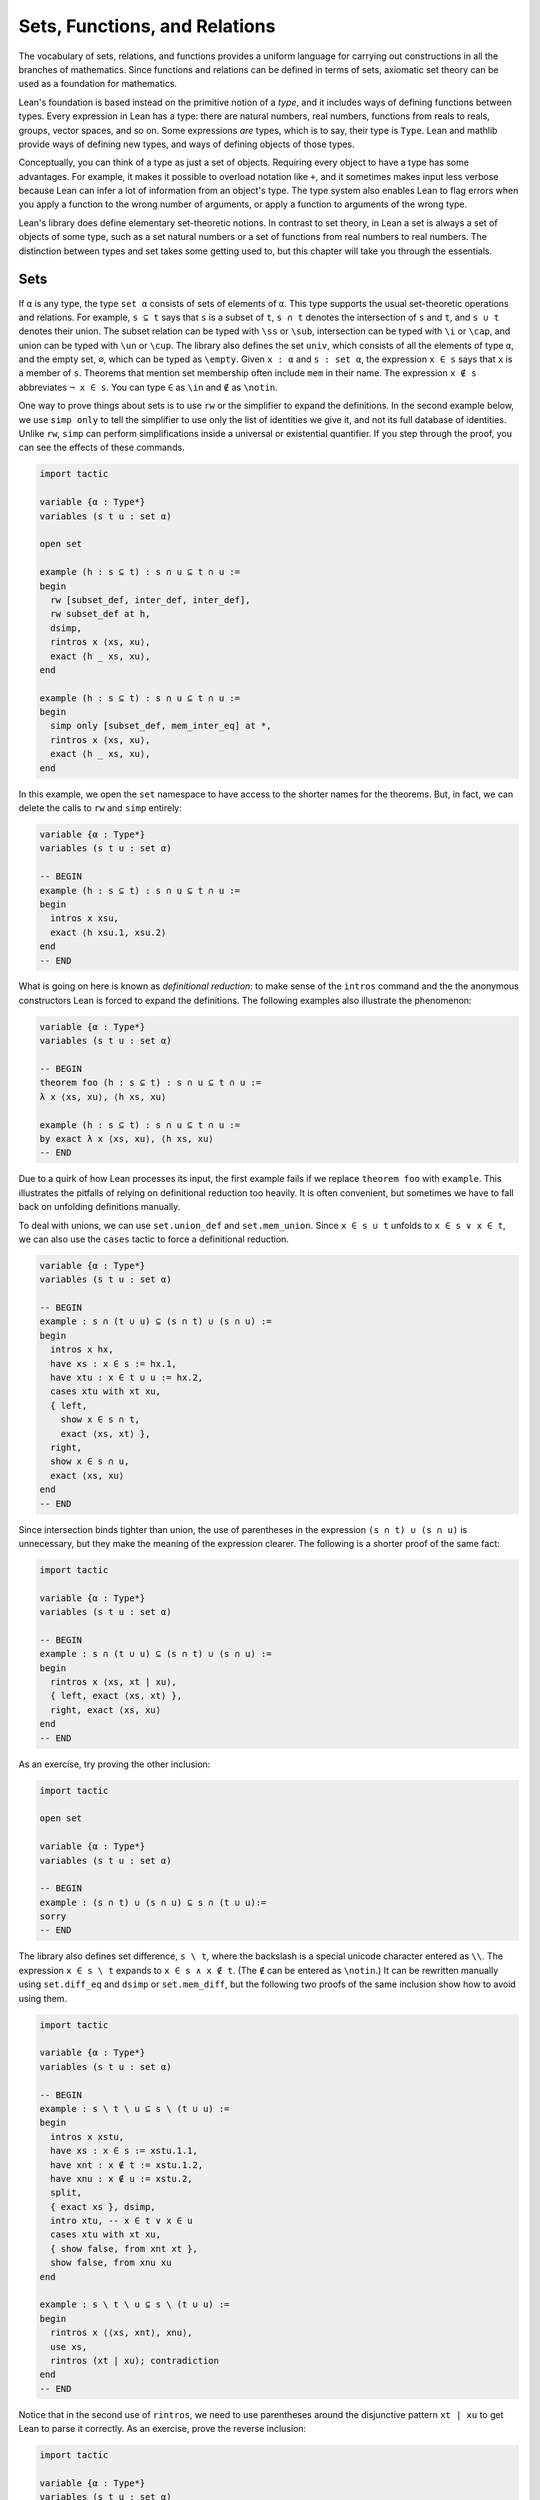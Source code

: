 .. _sets_functions_and_relations:

Sets, Functions, and Relations
==============================

The vocabulary of sets, relations, and functions provides a uniform
language for carrying out constructions in all the branches of
mathematics.
Since functions and relations can be defined in terms of sets,
axiomatic set theory can be used as a foundation for mathematics.

Lean's foundation is based instead on the primitive notion of a *type*,
and it includes ways of defining functions between types.
Every expression in Lean has a type:
there are natural numbers, real numbers, functions from reals to reals,
groups, vector spaces, and so on.
Some expressions *are* types,
which is to say,
their type is ``Type``.
Lean and mathlib provide ways of defining new types,
and ways of defining objects of those types.

Conceptually, you can think of a type as just a set of objects.
Requiring every object to have a type has some advantages.
For example, it makes it possible to overload notation like ``+``,
and it sometimes makes input less verbose
because Lean can infer a lot of information from
an object's type.
The type system also enables Lean to flag errors when you
apply a function to the wrong number of arguments,
or apply a function to arguments of the wrong type.

Lean's library does define elementary set-theoretic notions.
In contrast to set theory,
in Lean a set is always a set of objects of some type,
such as a set natural numbers or a set of functions
from real numbers to real numbers.
The distinction between types and set takes some getting used to,
but this chapter will take you through the essentials.

.. _sets:

Sets
----

.. index:: set operations

If ``α`` is any type, the type ``set α`` consists of sets
of elements of ``α``.
This type supports the usual set-theoretic operations and relations.
For example, ``s ⊆ t`` says that ``s`` is a subset of ``t``,
``s ∩ t`` denotes the intersection of ``s`` and ``t``,
and ``s ∪ t`` denotes their union.
The subset relation can be typed with ``\ss`` or ``\sub``,
intersection can be typed with ``\i`` or ``\cap``,
and union can be typed with ``\un`` or ``\cup``.
The library also defines the set ``univ``,
which consists of all the elements of type ``α``,
and the empty set, ``∅``, which can be typed as ``\empty``.
Given ``x : α`` and ``s : set α``,
the expression ``x ∈ s`` says that ``x`` is a member of ``s``.
Theorems that mention set membership often include ``mem``
in their name.
The expression ``x ∉ s`` abbreviates ``¬ x ∈ s``.
You can type ``∈`` as ``\in`` and ``∉`` as ``\notin``.

.. index:: simp, tactics ; simp

One way to prove things about sets is to use ``rw``
or the simplifier to expand the definitions.
In the second example below, we use ``simp only``
to tell the simplifier to use only the list
of identities we give it,
and not its full database of identities.
Unlike ``rw``, ``simp`` can perform simplifications
inside a universal or existential quantifier.
If you step through the proof,
you can see the effects of these commands.

.. code-block:: lean

    import tactic

    variable {α : Type*}
    variables (s t u : set α)

    open set

    example (h : s ⊆ t) : s ∩ u ⊆ t ∩ u :=
    begin
      rw [subset_def, inter_def, inter_def],
      rw subset_def at h,
      dsimp,
      rintros x ⟨xs, xu⟩,
      exact ⟨h _ xs, xu⟩,
    end

    example (h : s ⊆ t) : s ∩ u ⊆ t ∩ u :=
    begin
      simp only [subset_def, mem_inter_eq] at *,
      rintros x ⟨xs, xu⟩,
      exact ⟨h _ xs, xu⟩,
    end

In this example, we open the ``set`` namespace to have
access to the shorter names for the theorems.
But, in fact, we can delete the calls to ``rw`` and ``simp``
entirely:

.. code-block:: lean

    variable {α : Type*}
    variables (s t u : set α)

    -- BEGIN
    example (h : s ⊆ t) : s ∩ u ⊆ t ∩ u :=
    begin
      intros x xsu,
      exact ⟨h xsu.1, xsu.2⟩
    end
    -- END

What is going on here is known as *definitional reduction*:
to make sense of the ``intros`` command and the the anonymous constructors
Lean is forced to expand the definitions.
The following examples also illustrate the phenomenon:

.. code-block:: lean

    variable {α : Type*}
    variables (s t u : set α)

    -- BEGIN
    theorem foo (h : s ⊆ t) : s ∩ u ⊆ t ∩ u :=
    λ x ⟨xs, xu⟩, ⟨h xs, xu⟩

    example (h : s ⊆ t) : s ∩ u ⊆ t ∩ u :=
    by exact λ x ⟨xs, xu⟩, ⟨h xs, xu⟩
    -- END

Due to a quirk of how Lean processes its input,
the first example fails if we replace ``theorem foo`` with ``example``.
This illustrates the pitfalls of relying on definitional reduction
too heavily.
It is often convenient,
but sometimes we have to fall back on unfolding definitions manually.

To deal with unions, we can use ``set.union_def`` and ``set.mem_union``.
Since ``x ∈ s ∪ t`` unfolds to ``x ∈ s ∨ x ∈ t``,
we can also use the ``cases`` tactic to force a definitional reduction.

.. code-block:: lean

    variable {α : Type*}
    variables (s t u : set α)

    -- BEGIN
    example : s ∩ (t ∪ u) ⊆ (s ∩ t) ∪ (s ∩ u) :=
    begin
      intros x hx,
      have xs : x ∈ s := hx.1,
      have xtu : x ∈ t ∪ u := hx.2,
      cases xtu with xt xu,
      { left,
        show x ∈ s ∩ t,
        exact ⟨xs, xt⟩ },
      right,
      show x ∈ s ∩ u,
      exact ⟨xs, xu⟩
    end
    -- END

Since intersection binds tighter than union,
the use of parentheses in the expression ``(s ∩ t) ∪ (s ∩ u)``
is unnecessary, but they make the meaning of the expression clearer.
The following is a shorter proof of the same fact:

.. code-block:: lean

    import tactic

    variable {α : Type*}
    variables (s t u : set α)

    -- BEGIN
    example : s ∩ (t ∪ u) ⊆ (s ∩ t) ∪ (s ∩ u) :=
    begin
      rintros x ⟨xs, xt | xu⟩,
      { left, exact ⟨xs, xt⟩ },
      right, exact ⟨xs, xu⟩
    end
    -- END

As an exercise, try proving the other inclusion:

.. code-block:: lean

    import tactic

    open set

    variable {α : Type*}
    variables (s t u : set α)

    -- BEGIN
    example : (s ∩ t) ∪ (s ∩ u) ⊆ s ∩ (t ∪ u):=
    sorry
    -- END

The library also defines set difference, ``s \ t``,
where the backslash is a special unicode character
entered as ``\\``.
The expression ``x ∈ s \ t`` expands to ``x ∈ s ∧ x ∉ t``.
(The ``∉`` can be entered as ``\notin``.)
It can be rewritten manually using ``set.diff_eq`` and ``dsimp``
or ``set.mem_diff``,
but the following two proofs of the same inclusion
show how to avoid using them.

.. code-block:: lean

    import tactic

    variable {α : Type*}
    variables (s t u : set α)

    -- BEGIN
    example : s \ t \ u ⊆ s \ (t ∪ u) :=
    begin
      intros x xstu,
      have xs : x ∈ s := xstu.1.1,
      have xnt : x ∉ t := xstu.1.2,
      have xnu : x ∉ u := xstu.2,
      split,
      { exact xs }, dsimp,
      intro xtu, -- x ∈ t ∨ x ∈ u
      cases xtu with xt xu,
      { show false, from xnt xt },
      show false, from xnu xu
    end

    example : s \ t \ u ⊆ s \ (t ∪ u) :=
    begin
      rintros x ⟨⟨xs, xnt⟩, xnu⟩,
      use xs,
      rintros (xt | xu); contradiction
    end
    -- END

Notice that in the second use of ``rintros``,
we need to use parentheses around the disjunctive pattern
``xt | xu`` to get Lean to parse it correctly.
As an exercise, prove the reverse inclusion:

.. code-block:: lean

    import tactic

    variable {α : Type*}
    variables (s t u : set α)

    -- BEGIN
    example : s \ (t ∪ u) ⊆ s \ t \ u :=
    sorry
    -- END

.. a solution:
.. example : s \ (t ∪ u) ⊆ s \ t \ u :=
.. begin
..   rintros x ⟨xs, xntu⟩,
..   use xs,
..   { intro xt, exact xntu (or.inl xt) },
..   intro xu,
..   apply xntu (or.inr xu)
.. end

Two prove that two sets are equal,
it suffices to show that every element of one is an element
of the other.
This principle is known as "extensionality,"
and, unsurprisingly,
the ``ext`` tactic is equipped to handle it.

.. code-block:: lean

    import tactic

    open set

    variable {α : Type*}
    variables (s t u : set α)

    -- BEGIN
    example : s ∩ t = t ∩ s :=
    begin
      ext x,
      simp only [mem_inter_eq],
      split,
      { rintros ⟨xs, xt⟩, exact ⟨xt, xs⟩ },
      rintros ⟨xt, xs⟩, exact ⟨xs, xt⟩
    end
    -- END

Once again, deleting the line ``simp only [mem_inter_eq]``
does not harm the proof.
In fact, if you like inscrutable proof terms,
the following one-line proof is for you:

.. code-block:: lean

    import data.set.basic

    variable {α : Type*}
    variables (s t u : set α)

    -- BEGIN
    example : s ∩ t = t ∩ s :=
    set.ext $ λ x, ⟨λ ⟨xs, xt⟩, ⟨xt, xs⟩, λ ⟨xt, xs⟩, ⟨xs, xt⟩⟩
    -- END

The dollar sign is a useful syntax:
writing ``f $ ...``
is essentially the same as writing ``f (...)``,
but it saves us the trouble of having to close
a set of parentheses at the end of a long expression.
Here is an even shorter proof,
using the simplifier:

.. code-block:: lean

    import tactic

    variable {α : Type*}
    variables (s t u : set α)

    -- BEGIN
    example : s ∩ t = t ∩ s :=
    by ext x; simp [and.comm]
    -- END

An alternative to using ``ext`` is to use
the theorem ``subset.antisymm``
which allows us to prove an equation ``s = t``
between sets by proving ``s ⊆ t`` and ``t ⊆ s``.

.. code-block:: lean

    import tactic

    open set

    variable {α : Type*}
    variables (s t u : set α)

    -- BEGIN
    example : s ∩ t = t ∩ s :=
    begin
      apply subset.antisymm,
      { rintros x ⟨xs, xt⟩, exact ⟨xt, xs⟩ },
      rintros x ⟨xt, xs⟩, exact ⟨xs, xt⟩
    end
    -- END

Try finishing this proof term:

.. code-block:: lean

    import data.set.basic

    open set

    variable {α : Type*}
    variables (s t u : set α)

    -- BEGIN
    example : s ∩ t = t ∩ s :=
    subset.antisymm sorry sorry
    -- END

Remember that you can replace `sorry` by an underscore,
and when you hover over it,
Lean will show you what it expects at that point.

Here are some set-theoretic identities you might enjoy proving:

.. code-block:: lean

    import tactic

    open set

    variable {α : Type*}
    variables (s t u : set α)

    -- BEGIN
    example : s ∩ (s ∪ t) = s :=
    sorry

    example : s ∪ (s ∩ t) = s :=
    sorry

    example : (s \ t) ∪ t = s ∪ t :=
    sorry

    example : (s \ t) ∪ (t \ s) = (s ∪ t) \ (s ∩ t) :=
    sorry
    -- END

When it comes to representing sets,
here is what is going on underneath the hood.
In type theory, a *property* or *predicate* on a type ``α``
is just a function ``P : α → Prop``.
This makes sense:
given ``a : α``, ``P a`` is just the proposition
that ``P`` holds of ``a``.
In the library, ``set α`` is defined to be ``α → Prop`` and ``x ∈ s`` is defined to be ``s x``.
In other words, sets are really properties, treated as objects.

The library also defines set-builder notation.
The expression ``{ y | P y }`` unfolds to ``(λ y, P y)``,
so ``x ∈ { y | P y }`` reduces to ``P x``.
So we can turn the property of being even into the set of even numbers:

.. code-block:: lean

    import data.set.basic data.nat.parity

    open set nat

    def evens : set ℕ := {n | even n}
    def odds :  set ℕ := {n | ¬ even n}

    example : evens ∪ odds = univ :=
    begin
      rw [evens, odds],
      ext n,
      simp,
      apply classical.em
    end

You should step through this proof and make sure
you understand what is going on.
Try deleting the line ``rw [evens, odds]``
and confirm that the proof still works.

In fact, set-builder notation is used to define

- ``s ∩ t`` as ``{x | x ∈ s ∧ x ∈ t}``,
- ``s ∪ t`` as ``{x | x ∈ s ∨ x ∈ t}``,
- ``∅`` as ``{x | false}``, and
- ``univ`` as ``{x | true}``.

We often need to indicate the type of ``∅`` and ``univ``
explicitly,
because Lean has trouble guessing which ones we mean.
The following examples show how Lean unfolds the last
two definitions when needed. In the second one,
``trivial`` is the canonical proof of ``true`` in the library.

.. code-block:: lean

    open set

    -- BEGIN
    example (x : ℕ) (h : x ∈ (∅ : set ℕ)) : false :=
    h

    example (x : ℕ) : x ∈ (univ : set ℕ) :=
    trivial
    -- END

As an exercise, prove the following inclusion.
Use ``intro n`` to unfold the definition of subset,
and use the simplifier to reduce the
set-theoretic constructions to logic.
We also recommend using the theorems
``prime.eq_two_or_odd`` and ``even_iff``.

.. code-block:: lean

    import data.nat.prime data.nat.parity tactic

    open set nat

    example : { n | prime n } ∩ { n | n > 2} ⊆ { n | ¬ even n } :=
    sorry

.. a solution:
.. example : { n | prime n } ∩ { n | n > 2} ⊆ { n | ¬ even n } :=
.. begin
..   intro n,
..   simp,
..   intro nprime,
..   cases prime.eq_two_or_odd nprime with h h,
..   { rw h, intro, linarith },
..   rw [even_iff, h],
..   norm_num
.. end

.. index:: bounded quantifiers

Lean introduces the notation ``∀ x ∈ s, ...``,
"for every ``x`` in ``s`` ... ,"
as an abbreviation for  ``∀ x, x ∈ s → ...``.
It also introduces the notation ``∃ x ∈ s, ...,``
"there exists an ``x`` in ``s`` such that ... ."
These are sometimes known as *bounded quantifiers*,
because the construction serves to restrict their significance
to the set ``s``.
As a result, theorems in the library that make use of them
often contain ``ball`` or ``bex`` in the name.
The theorem ``bex_def`` asserts that ``∃ x ∈ s, ...`` is equivalent
to ``∃ x, x ∈ s ∧ ...,``
but when they are used with ``rintros``, ``use``,
and anonymous constructors,
these two expressions behave roughly the same.
As a result, we usually don't need to use ``bex_def``
to transform them explicitly.
Here is are some examples of how they are used:

.. code-block:: lean

    import data.nat.prime data.nat.parity

    open nat

    -- BEGIN
    variable (s : set ℕ)

    example (h₀ : ∀ x ∈ s, ¬ even x) (h₁ : ∀ x ∈ s, prime x) :
      ∀ x ∈ s, ¬ even x ∧ prime x :=
    begin
      intros x xs,
      split,
      { apply h₀ x xs },
      apply h₁ x xs
    end

    example (h : ∃ x ∈ s, ¬ even x ∧ prime x) :
      ∃ x ∈ s, prime x :=
    begin
      rcases h with ⟨x, xs, _, prime_x⟩,
      use [x, xs, prime_x]
    end
    -- END

See if you can prove these slight variations:

.. code-block:: lean

    import data.nat.prime data.nat.parity

    open nat

    -- BEGIN
    variables (s t : set ℕ) (ssubt : s ⊆ t)

    include ssubt

    example (h₀ : ∀ x ∈ t, ¬ even x) (h₁ : ∀ x ∈ t, prime x) :
      ∀ x ∈ s, ¬ even x ∧ prime x :=
    sorry

    example (h : ∃ x ∈ s, ¬ even x ∧ prime x) :
      ∃ x ∈ t, prime x :=
    sorry
    -- END

.. solutions
.. example (h₀ : ∀ x ∈ t, ¬ even x) (h₁ : ∀ x ∈ t, prime x) :
..   ∀ x ∈ s, ¬ even x ∧ prime x :=
.. begin
..   intros x xs,
..   split,
..   { apply h₀ x (ssubt xs) },
..   apply h₁ x (ssubt xs)
.. end

.. example (h : ∃ x ∈ s, ¬ even x ∧ prime x) :
..   ∃ x ∈ t, prime x :=
.. begin
..   rcases h with ⟨x, xs, _, px⟩,
..   use [x, ssubt xs, px]
.. end

.. index:: include, commands; include

The ``include`` command is needed because ``ssubt`` does not
appear in the statement of the theorem.
Lean does not look inside tactic blocks when it decides
what variables and hypotheses to include,
so if you delete that line,
you will not see the hypothesis within a ``begin ... end`` proof.
If you are proving theorems in a library,
you can delimit the scope of and ``include`` by putting it
between ``section`` and ``end``,
so that later theorems do not include it as an unnecessary hypothesis.

Indexed unions and intersections are
another important set-theoretic construction.
We can model a sequence :math:`A_0, A_1, A_2, \ldots` of sets of
elements of ``α``
as a function ``A : ℕ → set α``,
in which case ``⋃ i, A i`` denotes their union,
and ``⋂ i, A i`` denotes their intersection.
There is nothing special about the natural numbers here,
so ``ℕ`` can be replaced by any type ``I``
used to index the sets.
The following illustrates their use.

.. code-block:: lean

    import tactic

    open set

    -- BEGIN
    variables α I : Type*
    variables A B : ℕ → set α
    variable  s : set α

    example : s ∩ (⋃ i, A i) = ⋃ i, (A i ∩ s) :=
    begin
      ext x,
      simp only [mem_inter_eq, mem_Union],
      split,
      { rintros ⟨xs, ⟨i, xAi⟩⟩,
        exact ⟨i, xAi, xs⟩ },
      rintros ⟨i, xAi, xs⟩,
      exact ⟨xs, ⟨i, xAi⟩⟩
    end

    example : (⋂ i, A i ∩ B i) = (⋂ i, A i) ∩ (⋂ i, B i) :=
    begin
      ext x,
      simp only [mem_inter_eq, mem_Inter],
      split,
      { intro h,
        split,
        { intro i,
          exact (h i).1 },
        intro i,
        exact (h i).2 },
      rintros ⟨h1, h2⟩ i,
      split,
      { exact h1 i },
      exact h2 i
    end
    -- END

Parentheses are often needed with an
indexed union or intersection because,
as with the quantifiers,
the scope of the bound variable extends as far as it can.

Try proving the following identity.
One direction requires classical logic!
We recommend using ``by_cases xs : x ∈ s``
at an appropriate point in the proof.

.. code-block:: lean

    import tactic

    open set

    variables α I : Type*
    variable  A : ℕ → set α
    variable  s : set α

    -- BEGIN
    open_locale classical

    example : s ∪ (⋂ i, A i) = ⋂ i, (A i ∪ s) :=
    sorry
    -- END

.. a solution:
.. example : s ∪ (⋂ i, A i) = ⋂ i, (A i ∪ s) :=
.. begin
..   ext x,
..   simp only [mem_union, mem_Inter],
..   split,
..   { rintros (xs | xI),
..     { intro i, right, exact xs },
..     intro i, left, exact xI i },
..   intro h,
..   by_cases xs : x ∈ s,
..   { left, exact xs },
..   right,
..   intro i,
..   cases h i,
..   { assumption },
..   contradiction
.. end

Mathlib also has bounded unions and intersections,
which are analogous to the bounded quantifiers.
You can unpack their meaning with ``mem_bUnion_iff``
and ``mem_bInter_iff``.
As the following examples show,
Lean's simplifier carries out these replacements as well.

.. code-block:: lean

    import data.set.lattice
    import data.nat.prime

    open set nat

    -- BEGIN
    def primes : set ℕ := {x | prime x}

    example : (⋃ p ∈ primes, {x | p^2 ∣ x}) = {x | ∃ p ∈ primes, p^2 ∣ x} :=
    by { ext, rw mem_bUnion_iff, refl }

    example : (⋃ p ∈ primes, {x | p^2 ∣ x}) = {x | ∃ p ∈ primes, p^2 ∣ x} :=
    by { ext, simp }

    example : (⋂ p ∈ primes, {x | ¬ p ∣ x}) ⊆ {x | x < 2} :=
    begin
      intro x,
      contrapose!,
      simp,
      apply exists_prime_and_dvd
    end
    -- END

Try solving the following example, which is similar.
If you start typing ``eq_univ``,
tab completion will tell you that ``apply eq_univ_of_forall``
is a good way to start the proof.
We also recommend using the theorem ``exists_infinite_primes``.

.. code-block:: lean

    import data.set.lattice
    import data.nat.prime

    open set nat

    def primes : set ℕ := {x | prime x}

    -- BEGIN
    example : (⋃ p ∈ primes, {x | x ≤ p}) = univ :=
    sorry
    -- END

.. solution
.. example : (⋃ p ∈ primes, {x | x ≤ p}) = univ :=
.. begin
..   apply eq_univ_of_forall,
..   intro x,
..   simp,
..   rcases exists_infinite_primes x with ⟨p, primep, pge⟩,
..   use [p, pge, primep]
.. end

Give a collection of sets, ``s : set (set α)``,
their union, ``⋃₀ s``, has type ``set α``
and is defined as ``{x | ∃ t ∈ s, x ∈ t}``.
Similarly, their intersection, ``⋂₀ s``, is defined as
``{x | ∀ t ∈ s, x ∈ t}``.
These operations are called ``sUnion`` and ``sInter``, respectively.
The following examples show their relationship to bounded union
and intersection.

.. code-block:: lean

    import data.set.lattice

    open set

    -- BEGIN
    variables {α : Type*} (s : set (set α))

    example : ⋃₀ s = ⋃ t ∈ s, t :=
    begin
      ext x,
      rw mem_bUnion_iff,
      refl
    end

    example : ⋂₀ s = ⋂ t ∈ s, t :=
    begin
      ext x,
      rw mem_bInter_iff,
      refl
    end
    -- END

In the library, these identities are called
``sUnion_eq_bUnion`` and ``sInter_eq_bInter``.

.. _functions:

Functions
---------

If ``f : α → β`` is a function and  ``p`` is a set of
elements of type ``β``,
the library defines ``preimage f p``, written ``f ⁻¹' p``,
to be ``{x | f x ∈ p}``.
The expression ``x ∈ f ⁻¹' p`` reduces to ``f x ∈ s``.
This is often convenient, as in the following example:

.. code-block:: lean

    import data.set.function

    variables {α β : Type*}
    variable  f : α → β
    variables u v : set β

    example : f ⁻¹' (u ∩ v) = f ⁻¹' u ∩ f ⁻¹' v :=
    by { ext, refl }


If ``s`` is a set of elements of type ``α``,
the library also defines ``image f s``,
written ``f '' s``,
to be ``{y | ∃ x, x ∈ s ∧ f x = y}``.
So a hypothesis  ``y ∈ f '' s`` decomposes to a triple
``⟨x, xs, xeq⟩`` with ``x : α`` satisfying the hypotheses ``xs : x ∈ s``
and ``xeq : f x = y``.
The ``rfl`` tag in the ``rintros`` tactic (see :numref:`the_existential_quantifier`) was made precisely
for this sort of situation.

.. code-block:: lean

    import data.set.function

    variables {α β : Type*}
    variable  f : α → β
    variables s t : set α

    -- BEGIN
    example : f '' (s ∪ t) = f '' s ∪ f '' t :=
    begin
      ext y, split,
      { rintros ⟨x, xs | xt, rfl⟩,
        { left, use [x, xs] },
        right, use [x, xt] },
      rintros (⟨x, xs, rfl⟩ | ⟨x, xt, rfl⟩),
      { use [x, or.inl xs] },
      use [x, or.inr xt]
    end
    -- END

Notice also that the ``use`` tactic applies ``refl``
to close goals when it can.

Here is another example:

.. code-block:: lean

    import data.set.function

    variables {α β : Type*}
    variable  f : α → β
    variables s t : set α

    -- BEGIN
    example : s ⊆ f ⁻¹' (f '' s) :=
    begin
      intros x xs,
      show f x ∈ f '' s,
      use [x, xs]
    end
    -- END

We can replace the line ``use [x, xs]`` by
``apply mem_image_of_mem f xs`` if we want to
use a theorem specifically designed for that purpose.
But knowing that the image is defined in terms
of an existential quantifier is often convenient.

The following equivalence is a good exercise:

.. code-block:: lean

    import data.set.function

    variables {α β : Type*}
    variable  f : α → β
    variables (s : set α) (t : set β)

    -- BEGIN
    example : f '' s ⊆ t ↔ s ⊆ f ⁻¹' t :=
    sorry
    -- END

It shows that ``image f`` and ``preimage f`` are
an instance of what is known as a *Galois connection*
between ``set α`` and ``set β``,
each partially ordered by the subset relation.
In the library, this equivalence is named
``image_subset_iff``.
In practice, the right-hand side is often the
more useful representation,
because ``y ∈ f ⁻¹' t`` unfolds to ``f y ∈ t``
whereas working with ``x ∈ f '' s`` requires
decomposing an existential quantifier.

Here is a long list of set-theoretic identities for
you to enjoy.
You don't have to do all of them at once;
do a few of them,
and set the rest aside for a rainy day.

.. code-block:: lean

    import data.set.function

    open set function

    -- BEGIN
    variables {α β : Type*}
    variable  f : α → β
    variables s t : set α
    variables u v : set β

    example (h : injective f) : f ⁻¹' (f '' s) ⊆ s :=
    sorry

    example : f '' (f⁻¹' u) ⊆ u :=
    sorry

    example (h : surjective f) : u ⊆ f '' (f⁻¹' u) :=
    sorry

    example (h : s ⊆ t) : f '' s ⊆ f '' t :=
    sorry

    example (h : u ⊆ v) : f ⁻¹' u ⊆ f ⁻¹' v :=
    sorry

    example : f ⁻¹' (u ∪ v) = f ⁻¹' u ∪ f ⁻¹' v :=
    sorry

    example : f '' (s ∩ t) ⊆ f '' s ∩ f '' t :=
    sorry

    example (h : injective f) : f '' s ∩ f '' t ⊆ f '' (s ∩ t) :=
    sorry

    example : f '' s \ f '' t ⊆ f '' (s \ t) :=
    sorry

    example : f ⁻¹' u \ f ⁻¹' v ⊆ f ⁻¹' (u \ v) :=
    sorry

    example : f '' s ∩ v = f '' (s ∩ f ⁻¹' v) :=
    sorry

    example : f '' (s ∩ f ⁻¹' u) ⊆ f '' s ∪ u :=
    sorry

    example : s ∩ f ⁻¹' u ⊆ f ⁻¹' (f '' s ∩ u) :=
    sorry

    example : s ∪ f ⁻¹' u ⊆ f ⁻¹' (f '' s ∪ u) :=
    sorry
    -- END

You can also try your hand at the next group of exercises,
which characterize the behavior of images and preimages
with respect to indexed unions and intersections.
In the third exercise, the argument ``i : I`` is needed
to guarantee that the index set is nonempty.
To prove any of these, we recommend using ``ext`` or ``intro``
to unfold the meaning of an equation or inclusion between sets,
and then calling ``simp`` to unpack the conditions for membership.

.. code-block:: lean

    import data.set.lattice

    open set function

    -- BEGIN
    variables {α β I : Type*}
    variable  f : α → β
    variable  A : I → set α
    variable  B : I → set β

    example : f '' (⋃ i, A i) = ⋃ i, f '' A i :=
    sorry

    example : f '' (⋂ i, A i) ⊆ ⋂ i, f '' A i :=
    sorry

    example (i : I) (injf : injective f) :
      (⋂ i, f '' A i) ⊆ f '' (⋂ i, A i) :=
    sorry

    example : f ⁻¹' (⋃ i, B i) = ⋃ i, f ⁻¹' (B i) :=
    sorry

    example : f ⁻¹' (⋂ i, B i) = ⋂ i, f ⁻¹' (B i) :=
    sorry
    -- END

.. solutions:
.. example : f '' (⋃ i, A i) = ⋃ i, f '' A i :=
.. begin
..   ext y, simp,
..   split,
..   { rintros ⟨x, ⟨i, xAi⟩, fxeq⟩,
..     use [i, x, xAi, fxeq] },
..   rintros ⟨i, x, xAi, fxeq⟩,
..   exact ⟨x, ⟨i, xAi⟩, fxeq⟩
.. end

.. example : f '' (⋂ i, A i) ⊆ ⋂ i, f '' A i :=
.. begin
..   intro y, simp,
..   intros x h fxeq i,
..   use [x, h i, fxeq],
.. end

.. example (i : I) (injf : injective f) : (⋂ i, f '' A i) ⊆ f '' (⋂ i, A i) :=
.. begin
..   intro y, simp,
..   intro h,
..   rcases h i with ⟨x, xAi, fxeq⟩,
..   use x, split,
..   { intro i',
..     rcases h i' with ⟨x', x'Ai, fx'eq⟩,
..     have : f x = f x', by rw [fxeq, fx'eq],
..     have : x = x', from injf this,
..     rw this,
..     exact x'Ai },
..   exact fxeq
.. end

.. example : f ⁻¹' (⋃ i, B i) = ⋃ i, f ⁻¹' (B i) :=
.. by { ext x, simp }

.. example : f ⁻¹' (⋂ i, B i) = ⋂ i, f ⁻¹' (B i) :=
.. by { ext x, simp }

In type theory, a function ``f : α → β`` can be applied to any
element of the domain ``α``,
but we sometimes want to represent functions that are
meaningfully defined on only some of those elements.
For example, as a function of type ``ℝ → ℝ → ℝ``,
division is only meaningful when the second argument is nonzero.
In mathematics, when we write an expression of the form ``s / t``,
we should have implicitly or explicitly ruled out
the case that ``t`` is zero.

But since division has type ``ℝ → ℝ → ℝ`` in Lean,
it also has to return a value when the second argument is zero.
The strategy generally followed by the library is to assign such
functions convenient values outside their natural domain.
For example, defining ``x / 0`` to be ``0`` means that the
identity ``(x + y) / z = x / z + y / z`` holds for every
``x``, ``y``, and ``z``.

As a result, when we read an expression ``s / t`` in Lean,
we should not assume that ``t`` is a meaningful input value.
When we need to, we can restrict the statement of a theorem to
guarantee that it is.
For example, theorem ``div_mul_cancel`` asserts ``x ≠ 0 → x / y * y = x`` for
``x`` and ``y`` in suitable algebraic structures.

.. TODO: previous text (delete eventually)

.. The fact that in type theory a function is always totally
.. defined on its domain type
.. sometimes forces some difficult choices.
.. For example, if we want to define ``x / y`` and ``log x``
.. as functions on the reals,
.. we have to assign a value to the first when ``y`` is ``0``,
.. and a value to the second for ``x ≤ 0``.
.. The strategy generally followed by the Lean library
.. in these situations is to assign such functions somewhat arbitrary
.. but convenient values outside their natural domain.
.. For example, defining ``x / 0`` to be ``0`` means that the
.. identity ``(x + y) / z = x / z + y / z`` holds
.. for every ``x``, ``y``, and ``z``.
.. When you see a theorem in the library that uses the
.. division symbol,
.. you should be mindful that theorem depends on this
.. nonstandard definition,
.. but this generally does not cause problems in practice.
.. When we need to,
.. we can restrict the statement of a theorem so that
.. it does not rely on such values.
.. For example, if a theorem begins ``∀ x > 0, ...``,
.. dividing by ``x`` in the body of the statement is not problematic.
.. Limiting the scope of a quantifier in this way is known
.. as *relativization*.

.. TODO: comments from Patrick
.. This discussion is very important and we should really get it right. The natural tendency of mathematicians here is to think Lean does bullshit and will let them prove false things. So we should focus on why there is no issue, not on apologies or difficulties.

.. I think we could include a discussion of the fact that the meaning of f : α → β is actually more subtle that it seems. Saying f is a function from α to β is actually a slight oversimplification. The more nuanced meaning is that f is a function whose possible meaningful input values all have type α and whose output values have type β, but we should not assume that every term with type α is a meaningful input value.

.. Then we of course need to point out that defining terms of type α → β required to assign a value to every term of type α, and this can be irritating but this is balanced by the convenience of having a couple of unconditional lemma like the (x+y)/z thing.

.. Also, I feel it is very important to point out that real world math doesn't force you to (x+y)/⟨z, proof that z doesn't vanish⟩. So type theory is not different here.

.. TODO: deleted because we haven't discussed subtypes yet.
.. Be sure to do that eventually.
.. There are ways around this, but they are generally unpleasant.
.. For example, we can take ``log`` to be defined on
.. the subtype ``{ x // x > 0 }``,
.. but then we have to mediate between two different types,
.. the reals and that subtype.

The library defines a predicate ``inj_on f s`` to say that
``f`` is injective on ``s``.
It is defined as follows:

.. code-block:: lean

    import data.set.function

    open set

    variables {α β : Type*}
    variables (f : α → β) (s : set α)

    -- BEGIN
    example : inj_on f s ↔
      ∀ {x₁ x₂}, x₁ ∈ s → x₂ ∈ s → f x₁ = f x₂ → x₁ = x₂ :=
    iff.refl _
    -- END

The statement ``injective f`` is provably equivalent
to ``inj_on f univ``.
Similarly, the library defines ``range f`` to be
``{x | ∃y, f y = x}``,
so ``range f`` is provably equal to ``f '' univ``.
This is a common theme in mathlib:
although many properties of functions are defined relative
to their full domain,
there are often relativized versions that restrict
the statements to a subset of the domain type.

Here is are some examples of ``inj_on`` and ``range`` in use:

.. code-block:: lean

    import analysis.special_functions.exp_log

    open set real

    -- BEGIN
    example : inj_on log { x | x > 0 } :=
    begin
      intros x y xpos ypos,
      intro e,   -- log x = log y
      calc
        x   = exp (log x) : by rw exp_log xpos
        ... = exp (log y) : by rw e
        ... = y           : by rw exp_log ypos
    end

    example : range exp = { y | y > 0 } :=
    begin
      ext y, split,
      { rintros ⟨x, rfl⟩,
        apply exp_pos },
      intro ypos,
      use log y,
      rw exp_log ypos
    end
    -- END

Try proving these:

.. code-block:: lean

    import data.real.basic

    open set real

    example : inj_on sqrt { x | x ≥ 0 } :=
    sorry

    example : inj_on (λ x, x^2) { x | x ≥ 0 } :=
    sorry

    example : sqrt '' { x | x ≥ 0 } = {y | y ≥ 0} :=
    sorry

    example : range (λ x, x^2) = {y | y ≥ 0} :=
    sorry

.. solution to the first:
.. example : inj_on sqrt { x | x ≥ 0 } :=
.. begin
..   intros x y xnonneg ynonneg,
..   intro e,
..   calc
..     x   = (sqrt x)^2 : by rw sqr_sqrt xnonneg
..     ... = (sqrt y)^2 : by rw e
..     ... = y          : by rw sqr_sqrt ynonneg
.. end

To define the inverse of a function ``f : α → β``,
we will use two new ingredients.
First, we need to deal with the fact that
an arbitrary type in Lean may be empty.
To define the inverse to ``f`` at ``y`` when there is
no ``x`` satisfying ``f x = y``,
we want to assign a default value in ``α``.
Adding the annotation ``[inhabited α]`` as a variable
is tantamount to assuming that ``α`` has a
preferred element, which is denoted ``default α``.
Second, in the case where there is more than one ``x``
such that ``f x = y``,
the inverse function needs to *choose* one of them.
This requires an appeal to the *axiom of choice*.
Lean allows various ways of accessing it;
one convenient method is to use the classical ``some``
operator, illustrated below.

.. code-block:: lean

    variables {α : Type*} [inhabited α]

    #check default α

    variables (P : α → Prop) (h : ∃ x, P x)

    #check classical.some h

    example : P (classical.some h) := classical.some_spec h

Given ``h : ∃ x, P x``, the value of ``classical.some h``
is some ``x`` satisfying ``P x``.
The theorem ``classical.some_spec h`` says that ``classical.some h``
meets this specification.

With these in hand, we can define the inverse function
as follows:

.. code-block:: lean

    import data.set.function

    variables {α β : Type*} [inhabited α]

    noncomputable theory
    open_locale classical

    def inverse (f : α → β) : β → α :=
    λ y : β, if h : ∃ x, f x = y then classical.some h else default α

    theorem inverse_spec {f : α → β} (y : β) (h : ∃ x, f x = y) :
      f (inverse f y) = y :=
    begin
      rw inverse, dsimp, rw dif_pos h,
      exact classical.some_spec h
    end

The lines ``noncomputable theory`` and ``open_locale classical``
are needed because we are using classical logic in an essential way.
On input ``y``, the function ``inverse f``
returns some value of ``x`` satisfying ``f x = y`` if there is one,
and a default element of ``α`` otherwise.
This is an instance of a *dependent if* construction,
since in the positive case, the value returned,
``classical.some h``, depends on the assumption ``h``.
The identity ``dif_pos h`` rewrites ``if h : e then a else b``
to ``a`` given ``h : e``,
and, similarly, ``dif_neg h`` rewrites it to ``b`` given ``h : ¬ e``.
The theorem ``inverse_spec`` says that ``inverse f``
meets the first part of this specification.

Don't worry if you do not fully understand how these work.
The theorem ``inverse_spec`` alone should be enough to show
that ``inverse f`` is a left inverse if and only if ``f`` is injective
and a right inverse if and only if ``f`` is surjective.
Look up the definition of ``left_inverse`` and ``right_inverse``
by double-clicking or right-clicking on them in VS Code,
or using the commands ``#print left_inverse`` and ``#print right_inverse``.
Then try to prove the two theorems.
They are tricky!
It helps to do the proofs on paper before
you start hacking through the details.
You should be able to prove each of them with about a half-dozen
short lines.
If you are looking for an extra challenge,
try to condense each proof to a single-line proof term.

.. code-block:: lean

    import data.set.function

    open set function

    variables {α β : Type*} [inhabited α]

    noncomputable theory
    open_locale classical

    def inverse (f : α → β) : β → α :=
    λ y : β, if h : ∃ x, f x = y then classical.some h else default α

    theorem inverse_spec {f : α → β} (y : β) (h : ∃ x, f x = y) :
      f (inverse f y) = y :=
    begin
      rw inverse, dsimp, rw dif_pos h,
      exact classical.some_spec h
    end

    -- BEGIN
    variable  f : α → β

    example : injective f ↔ left_inverse (inverse f) f  :=
    sorry

    example : surjective f ↔ right_inverse (inverse f) f :=
    sorry
    -- END

.. solutions
.. example : injective f ↔ left_inverse (inverse f) f  :=
.. begin
..   split,
..   { intros h y,
..     apply h,
..     apply inverse_spec,
..     use y },
..   intros h x1 x2 e,
..   rw [←h x1, ←h x2, e]
.. end

.. example : injective f ↔ left_inverse (inverse f) f  :=
.. ⟨λ h y, h (inverse_spec _ ⟨y, rfl⟩), λ h x1 x2 e, by rw [←h x1, ←h x2, e]⟩

.. example : surjective f ↔ right_inverse (inverse f) f :=
.. begin
..   split,
..   { intros h y,
..     apply inverse_spec,
..     apply h },
..   intros h y,
..   use (inverse f y),
..   apply h
.. end

.. example : surjective f ↔ right_inverse (inverse f) f :=
.. ⟨λ h y, inverse_spec _ (h _), λ h y, ⟨inverse f y, h _⟩⟩

.. TODO: These comments after this paragraph are from Patrick.
.. We should decide whether we want to do this here.
.. Another possibility is to wait until later.
.. There may be good examples for the topology chapter,
.. at which point, the reader will be more of an expert.

.. This may be a good place to also introduce a discussion of the choose tactic, and explain why you choose (!) not to use it here.

.. Typically, you can include:

.. example {α β : Type*} {f : α → β} : surjective f ↔ ∃ g : β → α, ∀ b, f (g b) = b :=
.. begin
..   split,
..   { intro h,
..     dsimp [surjective] at h, -- this line is optional
..     choose g hg using h,
..     use g,
..     exact hg },
..   { rintro ⟨g, hg⟩,
..     intros b,
..     use g b,
..     exact hg b },
.. end
.. Then contrast this to a situation where we really want a def outputting an element or a function, maybe with a less artificial example than your inverse.

.. We should also tie this to the "function are global" discussion, and the whole thread of deferring proofs to lemmas instead of definitions. There is a lot going on here, and all of it is crucial for formalization.

We close this section with a type-theoretic statement of Cantor's
famous theorem that there is no surjective function from a set
to its power set.
See if you can understand the proof,
and then fill in the two lines that are missing.

.. code-block:: lean

    import data.set.basic

    open function

    variable {α : Type*}

    -- BEGIN
    theorem Cantor : ∀ f : α → set α, ¬ surjective f :=
    begin
      intros f surjf,
      let S := { i | i ∉ f i},
      rcases surjf S with j,
      have h₁ : j ∉ f j,
      { intro h',
        have : j ∉ f j,
          { by rwa h at h' },
        contradiction },
      have h₂ : j ∈ S,
        sorry,
      have h₃ : j ∉ S,
        sorry,
      contradiction
    end
    -- END

.. solutions:
.. from h₁
.. by rwa h at h₁  -- well, we haven't introduced ``rwa`` yet.
